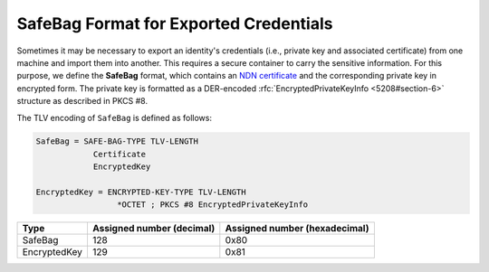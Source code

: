 SafeBag Format for Exported Credentials
=======================================

Sometimes it may be necessary to export an identity's credentials (i.e., private key and associated
certificate) from one machine and import them into another. This requires a secure container to
carry the sensitive information. For this purpose, we define the **SafeBag** format, which contains
an `NDN certificate <https://named-data.net/doc/NDN-packet-spec/0.3/certificate.html>`__ and the
corresponding private key in encrypted form. The private key is formatted as a DER-encoded
:rfc:`EncryptedPrivateKeyInfo <5208#section-6>` structure as described in PKCS #8.

The TLV encoding of ``SafeBag`` is defined as follows:

.. code-block:: abnf

    SafeBag = SAFE-BAG-TYPE TLV-LENGTH
                Certificate
                EncryptedKey

    EncryptedKey = ENCRYPTED-KEY-TYPE TLV-LENGTH
                     *OCTET ; PKCS #8 EncryptedPrivateKeyInfo

+---------------------------------------------+------------------+-----------------+
| Type                                        | Assigned number  | Assigned number |
|                                             | (decimal)        | (hexadecimal)   |
+=============================================+==================+=================+
| SafeBag                                     | 128              | 0x80            |
+---------------------------------------------+------------------+-----------------+
| EncryptedKey                                | 129              | 0x81            |
+---------------------------------------------+------------------+-----------------+
